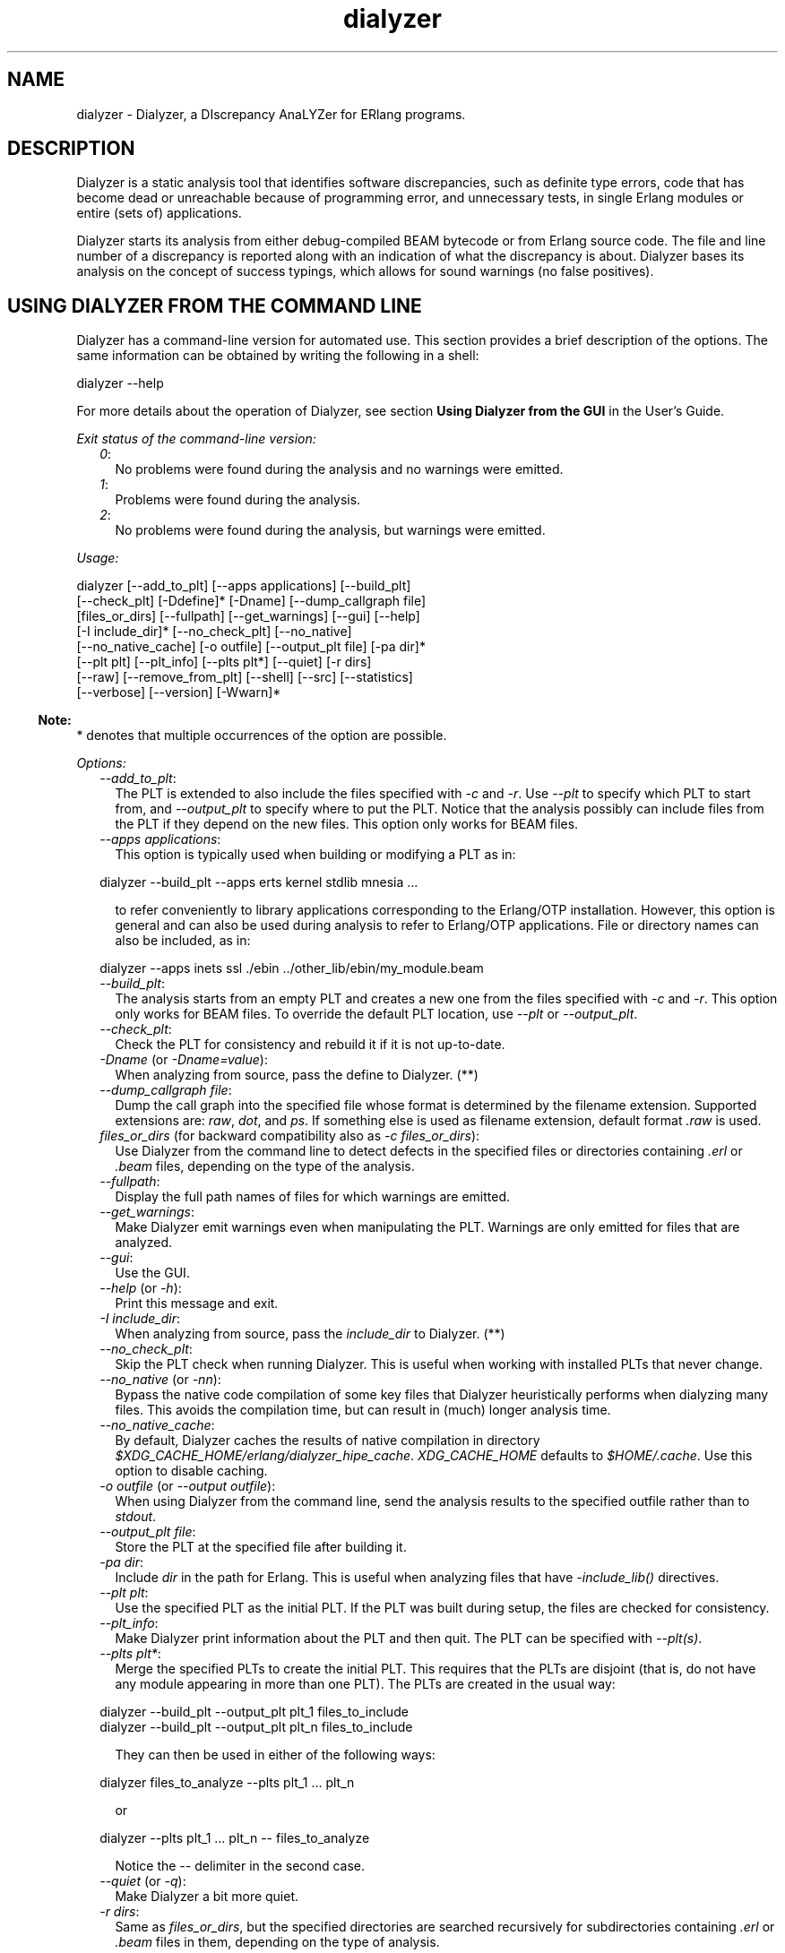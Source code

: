 .TH dialyzer 3 "dialyzer 3.0.2" "Ericsson AB" "Erlang Module Definition"
.SH NAME
dialyzer \- Dialyzer, a DIscrepancy AnaLYZer for ERlang programs.
  
.SH DESCRIPTION
.LP
Dialyzer is a static analysis tool that identifies software discrepancies, such as definite type errors, code that has become dead or unreachable because of programming error, and unnecessary tests, in single Erlang modules or entire (sets of) applications\&.
.LP
Dialyzer starts its analysis from either debug-compiled BEAM bytecode or from Erlang source code\&. The file and line number of a discrepancy is reported along with an indication of what the discrepancy is about\&. Dialyzer bases its analysis on the concept of success typings, which allows for sound warnings (no false positives)\&.
.SH "USING DIALYZER FROM THE COMMAND LINE"

.LP
Dialyzer has a command-line version for automated use\&. This section provides a brief description of the options\&. The same information can be obtained by writing the following in a shell:
.LP
.nf

dialyzer --help
.fi
.LP
For more details about the operation of Dialyzer, see section \fB Using Dialyzer from the GUI\fR\& in the User\&'s Guide\&.
.LP
\fIExit status of the command-line version:\fR\&
.RS 2
.TP 2
.B
\fI0\fR\&:
No problems were found during the analysis and no warnings were emitted\&.
.TP 2
.B
\fI1\fR\&:
Problems were found during the analysis\&.
.TP 2
.B
\fI2\fR\&:
No problems were found during the analysis, but warnings were emitted\&.
.RE
.LP
\fIUsage:\fR\&
.LP
.nf

dialyzer [--add_to_plt] [--apps applications] [--build_plt]
         [--check_plt] [-Ddefine]* [-Dname] [--dump_callgraph file]
         [files_or_dirs] [--fullpath] [--get_warnings] [--gui] [--help]
         [-I include_dir]* [--no_check_plt] [--no_native]
         [--no_native_cache] [-o outfile] [--output_plt file] [-pa dir]*
         [--plt plt] [--plt_info] [--plts plt*] [--quiet] [-r dirs]
         [--raw] [--remove_from_plt] [--shell] [--src] [--statistics]
         [--verbose] [--version] [-Wwarn]*
.fi
.LP

.RS -4
.B
Note:
.RE
* denotes that multiple occurrences of the option are possible\&.

.LP
\fIOptions:\fR\&
.RS 2
.TP 2
.B
\fI--add_to_plt\fR\&:
The PLT is extended to also include the files specified with \fI-c\fR\& and \fI-r\fR\&\&. Use \fI--plt\fR\& to specify which PLT to start from, and \fI--output_plt\fR\& to specify where to put the PLT\&. Notice that the analysis possibly can include files from the PLT if they depend on the new files\&. This option only works for BEAM files\&.
.TP 2
.B
\fI--apps applications\fR\&:
This option is typically used when building or modifying a PLT as in:
.LP
.nf

dialyzer --build_plt --apps erts kernel stdlib mnesia ...
.fi
.RS 2
.LP
to refer conveniently to library applications corresponding to the Erlang/OTP installation\&. However, this option is general and can also be used during analysis to refer to Erlang/OTP applications\&. File or directory names can also be included, as in:
.RE
.LP
.nf

dialyzer --apps inets ssl ./ebin ../other_lib/ebin/my_module.beam
.fi
.TP 2
.B
\fI--build_plt\fR\&:
The analysis starts from an empty PLT and creates a new one from the files specified with \fI-c\fR\& and \fI-r\fR\&\&. This option only works for BEAM files\&. To override the default PLT location, use \fI--plt\fR\& or \fI--output_plt\fR\&\&.
.TP 2
.B
\fI--check_plt\fR\&:
Check the PLT for consistency and rebuild it if it is not up-to-date\&.
.TP 2
.B
\fI-Dname\fR\& (or \fI-Dname=value\fR\&):
When analyzing from source, pass the define to Dialyzer\&. (**)
.TP 2
.B
\fI--dump_callgraph file\fR\&:
Dump the call graph into the specified file whose format is determined by the filename extension\&. Supported extensions are: \fIraw\fR\&, \fIdot\fR\&, and \fIps\fR\&\&. If something else is used as filename extension, default format \fI\&.raw\fR\& is used\&.
.TP 2
.B
\fIfiles_or_dirs\fR\& (for backward compatibility also as \fI-c files_or_dirs\fR\&):
Use Dialyzer from the command line to detect defects in the specified files or directories containing \fI\&.erl\fR\& or \fI\&.beam\fR\& files, depending on the type of the analysis\&.
.TP 2
.B
\fI--fullpath\fR\&:
Display the full path names of files for which warnings are emitted\&.
.TP 2
.B
\fI--get_warnings\fR\&:
Make Dialyzer emit warnings even when manipulating the PLT\&. Warnings are only emitted for files that are analyzed\&.
.TP 2
.B
\fI--gui\fR\&:
Use the GUI\&.
.TP 2
.B
\fI--help\fR\& (or \fI-h\fR\&):
Print this message and exit\&.
.TP 2
.B
\fI-I include_dir\fR\&:
When analyzing from source, pass the \fIinclude_dir\fR\& to Dialyzer\&. (**)
.TP 2
.B
\fI--no_check_plt\fR\&:
Skip the PLT check when running Dialyzer\&. This is useful when working with installed PLTs that never change\&.
.TP 2
.B
\fI--no_native\fR\& (or \fI-nn\fR\&):
Bypass the native code compilation of some key files that Dialyzer heuristically performs when dialyzing many files\&. This avoids the compilation time, but can result in (much) longer analysis time\&.
.TP 2
.B
\fI--no_native_cache\fR\&:
By default, Dialyzer caches the results of native compilation in directory \fI$XDG_CACHE_HOME/erlang/dialyzer_hipe_cache\fR\&\&. \fIXDG_CACHE_HOME\fR\& defaults to \fI$HOME/\&.cache\fR\&\&. Use this option to disable caching\&.
.TP 2
.B
\fI-o outfile\fR\& (or \fI--output outfile\fR\&):
When using Dialyzer from the command line, send the analysis results to the specified outfile rather than to \fIstdout\fR\&\&.
.TP 2
.B
\fI--output_plt file\fR\&:
Store the PLT at the specified file after building it\&.
.TP 2
.B
\fI-pa dir\fR\&:
Include \fIdir\fR\& in the path for Erlang\&. This is useful when analyzing files that have \fI-include_lib()\fR\& directives\&.
.TP 2
.B
\fI--plt plt\fR\&:
Use the specified PLT as the initial PLT\&. If the PLT was built during setup, the files are checked for consistency\&.
.TP 2
.B
\fI--plt_info\fR\&:
Make Dialyzer print information about the PLT and then quit\&. The PLT can be specified with \fI--plt(s)\fR\&\&.
.TP 2
.B
\fI--plts plt*\fR\&:
Merge the specified PLTs to create the initial PLT\&. This requires that the PLTs are disjoint (that is, do not have any module appearing in more than one PLT)\&. The PLTs are created in the usual way:
.LP
.nf

dialyzer --build_plt --output_plt plt_1 files_to_include
...
dialyzer --build_plt --output_plt plt_n files_to_include
.fi
.RS 2
.LP
They can then be used in either of the following ways:
.RE
.LP
.nf

dialyzer files_to_analyze --plts plt_1 ... plt_n
.fi
.RS 2
.LP
or
.RE
.LP
.nf

dialyzer --plts plt_1 ... plt_n -- files_to_analyze
.fi
.RS 2
.LP
Notice the \fI--\fR\& delimiter in the second case\&.
.RE
.TP 2
.B
\fI--quiet\fR\& (or \fI-q\fR\&):
Make Dialyzer a bit more quiet\&.
.TP 2
.B
\fI-r dirs\fR\&:
Same as \fIfiles_or_dirs\fR\&, but the specified directories are searched recursively for subdirectories containing \fI\&.erl\fR\& or \fI\&.beam\fR\& files in them, depending on the type of analysis\&.
.TP 2
.B
\fI--raw\fR\&:
When using Dialyzer from the command line, output the raw analysis results (Erlang terms) instead of the formatted result\&. The raw format is easier to post-process (for example, to filter warnings or to output HTML pages)\&.
.TP 2
.B
\fI--remove_from_plt\fR\&:
The information from the files specified with \fI-c\fR\& and \fI-r\fR\& is removed from the PLT\&. Notice that this can cause a reanalysis of the remaining dependent files\&.
.TP 2
.B
\fI--shell\fR\&:
Do not disable the Erlang shell while running the GUI\&.
.TP 2
.B
\fI--src\fR\&:
Override the default, which is to analyze BEAM files, and analyze starting from Erlang source code instead\&.
.TP 2
.B
\fI--statistics\fR\&:
Print information about the progress of execution (analysis phases, time spent in each, and size of the relative input)\&.
.TP 2
.B
\fI--verbose\fR\&:
Make Dialyzer a bit more verbose\&.
.TP 2
.B
\fI--version\fR\& (or \fI-v\fR\&):
Print the Dialyzer version and some more information and exit\&.
.TP 2
.B
\fI-Wwarn\fR\&:
A family of options that selectively turn on/off warnings\&. (For help on the names of warnings, use \fIdialyzer -Whelp\fR\&\&.) Notice that the options can also be specified in the file with a \fI-dialyzer()\fR\& attribute\&. For details, see section \fBRequesting or Suppressing Warnings in Source Files\fR\&\&.
.RE
.LP

.RS -4
.B
Note:
.RE
** options \fI-D\fR\& and \fI-I\fR\& work both from the command line and in the Dialyzer GUI; the syntax of defines and includes is the same as that used by \fBerlc(1)\fR\&\&.

.LP
\fIWarning options:\fR\&
.RS 2
.TP 2
.B
\fI-Werror_handling\fR\& (***):
Include warnings for functions that only return by an exception\&.
.TP 2
.B
\fI-Wno_behaviours\fR\&:
Suppress warnings about behavior callbacks that drift from the published recommended interfaces\&.
.TP 2
.B
\fI-Wno_contracts\fR\&:
Suppress warnings about invalid contracts\&.
.TP 2
.B
\fI-Wno_fail_call\fR\&:
Suppress warnings for failing calls\&.
.TP 2
.B
\fI-Wno_fun_app\fR\&:
Suppress warnings for fun applications that will fail\&.
.TP 2
.B
\fI-Wno_improper_lists\fR\&:
Suppress warnings for construction of improper lists\&.
.TP 2
.B
\fI-Wno_match\fR\&:
Suppress warnings for patterns that are unused or cannot match\&.
.TP 2
.B
\fI-Wno_missing_calls\fR\&:
Suppress warnings about calls to missing functions\&.
.TP 2
.B
\fI-Wno_opaque\fR\&:
Suppress warnings for violations of opaqueness of data types\&.
.TP 2
.B
\fI-Wno_return\fR\&:
Suppress warnings for functions that will never return a value\&.
.TP 2
.B
\fI-Wno_undefined_callbacks\fR\&:
Suppress warnings about behaviors that have no \fI-callback\fR\& attributes for their callbacks\&.
.TP 2
.B
\fI-Wno_unused\fR\&:
Suppress warnings for unused functions\&.
.TP 2
.B
\fI-Wrace_conditions\fR\& (***):
Include warnings for possible race conditions\&. Notice that the analysis that finds data races performs intra-procedural data flow analysis and can sometimes explode in time\&. Enable it at your own risk\&.
.TP 2
.B
\fI-Wunderspecs\fR\& (***):
Warn about underspecified functions (the specification is strictly more allowing than the success typing)\&.
.TP 2
.B
\fI-Wunknown\fR\& (***):
Let warnings about unknown functions and types affect the exit status of the command-line version\&. The default is to ignore warnings about unknown functions and types when setting the exit status\&. When using Dialyzer from Erlang, warnings about unknown functions and types are returned; the default is not to return these warnings\&.
.TP 2
.B
\fI-Wunmatched_returns\fR\& (***):
Include warnings for function calls that ignore a structured return value or do not match against one of many possible return value(s)\&.
.RE
.LP
The following options are also available, but their use is not recommended (they are mostly for Dialyzer developers and internal debugging):
.RS 2
.TP 2
.B
\fI-Woverspecs\fR\& (***):
Warn about overspecified functions (the specification is strictly less allowing than the success typing)\&.
.TP 2
.B
\fI-Wspecdiffs\fR\& (***):
Warn when the specification is different than the success typing\&.
.RE
.LP

.RS -4
.B
Note:
.RE
*** denotes options that turn on warnings rather than turning them off\&.

.SH "USING DIALYZER FROM ERLANG"

.LP
Dialyzer can be used directly from Erlang\&. Both the GUI and the command-line versions are also available\&. The options are similar to the ones given from the command line, see section \fB Using Dialyzer from the Command Line\fR\&\&.
.SH "REQUESTING OR SUPPRESSING WARNINGS IN SOURCE FILES"

.LP
Attribute \fI-dialyzer()\fR\& can be used for turning off warnings in a module by specifying functions or warning options\&. For example, to turn off all warnings for the function \fIf/0\fR\&, include the following line:
.LP
.nf

-dialyzer({nowarn_function, f/0}).
.fi
.LP
To turn off warnings for improper lists, add the following line to the source file:
.LP
.nf

-dialyzer(no_improper_lists).
.fi
.LP
Attribute \fI-dialyzer()\fR\& is allowed after function declarations\&. Lists of warning options or functions are allowed:
.LP
.nf

-dialyzer([{nowarn_function, [f/0]}, no_improper_lists]).
.fi
.LP
Warning options can be restricted to functions:
.LP
.nf

-dialyzer({no_improper_lists, g/0}).
.fi
.LP
.nf

-dialyzer({[no_return, no_match], [g/0, h/0]}).
.fi
.LP
For help on the warning options, use \fIdialyzer -Whelp\fR\&\&. The options are also enumerated, see function \fB\fIgui/1\fR\&\fR\& below (\fIWarnOpts\fR\&)\&.
.LP

.RS -4
.B
Note:
.RE
Attribute \fI-dialyzer()\fR\& is not checked by the Erlang compiler, but by Dialyzer itself\&.

.LP

.RS -4
.B
Note:
.RE
Warning option \fI-Wrace_conditions\fR\& has no effect when set in source files\&.

.LP
Attribute \fI-dialyzer()\fR\& can also be used for turning on warnings\&. For example, if a module has been fixed regarding unmatched returns, adding the following line can help in assuring that no new unmatched return warnings are introduced:
.LP
.nf

-dialyzer(unmatched_returns).
.fi
.SH EXPORTS
.LP
.B
format_warning(Msg) -> string()
.br
.RS
.LP
Types:

.RS 3
Msg = {Tag, Id, msg()}
.br
.RS 2
See \fIrun/1\fR\&\&.
.RE
.RE
.RE
.RS
.LP
Get a string from warnings as returned by \fB\fIrun/1\fR\&\fR\&\&.
.RE
.LP
.B
gui() -> ok | {error, Msg}
.br
.B
gui(OptList) -> ok | {error, Msg}
.br
.RS
.LP
Types:

.RS 3
OptList
.br
.RS 2
See below\&.
.RE
.RE
.RE
.RS
.LP
Dialyzer GUI version\&.
.LP
.nf

OptList  :: [Option]
Option   :: {files,          [Filename :: string()]}
          | {files_rec,      [DirName :: string()]}
          | {defines,        [{Macro :: atom(), Value :: term()}]}
          | {from,           src_code | byte_code}
                               %% Defaults to byte_code
          | {init_plt,       FileName :: string()}
                               %% If changed from default
          | {plts,           [FileName :: string()]}
                               %% If changed from default
          | {include_dirs,   [DirName :: string()]}
          | {output_file,    FileName :: string()}
          | {output_plt,     FileName :: string()}
          | {check_plt,      boolean()},
          | {analysis_type,  'succ_typings' |
                             'plt_add' |
                             'plt_build' |
                             'plt_check' |
                             'plt_remove'}
          | {warnings,       [WarnOpts]}
          | {get_warnings,   bool()}

WarnOpts :: error_handling
          | no_behaviours
          | no_contracts
          | no_fail_call
          | no_fun_app
          | no_improper_lists
          | no_match
	  | no_missing_calls
          | no_opaque
	  | no_return
          | no_undefined_callbacks
          | no_unused
          | race_conditions
          | underspecs
          | unknown
          | unmatched_returns
          | overspecs
          | specdiffs
.fi
.RE
.LP
.B
plt_info(string()) -> {\&'ok\&', [{atom(), any()}]} | {\&'error\&', atom()}
.br
.RS
.LP
Returns information about the specified PLT\&.
.RE
.LP
.B
run(OptList) -> Warnings
.br
.RS
.LP
Types:

.RS 3
OptList
.br
.RS 2
See \fIgui/0,1\fR\&\&.
.RE
Warnings
.br
.RS 2
See below\&.
.RE
.RE
.RE
.RS
.LP
Dialyzer command-line version\&.
.LP
.nf

Warnings :: [{Tag, Id, Msg}]
Tag      :: 'warn_behaviour'
          | 'warn_bin_construction'
          | 'warn_callgraph'
          | 'warn_contract_not_equal'
          | 'warn_contract_range'
          | 'warn_contract_subtype'
          | 'warn_contract_supertype'
          | 'warn_contract_syntax'
          | 'warn_contract_types'
          | 'warn_failing_call'
          | 'warn_fun_app'
          | 'warn_matching'
          | 'warn_non_proper_list'
          | 'warn_not_called'
          | 'warn_opaque'
          | 'warn_race_condition'
          | 'warn_return_no_exit'
          | 'warn_return_only_exit'
          | 'warn_umatched_return'
          | 'warn_undefined_callbacks'
          | 'warn_unknown'
Id  = {File :: string(), Line :: integer()}
Msg = msg() -- Undefined
.fi
.RE